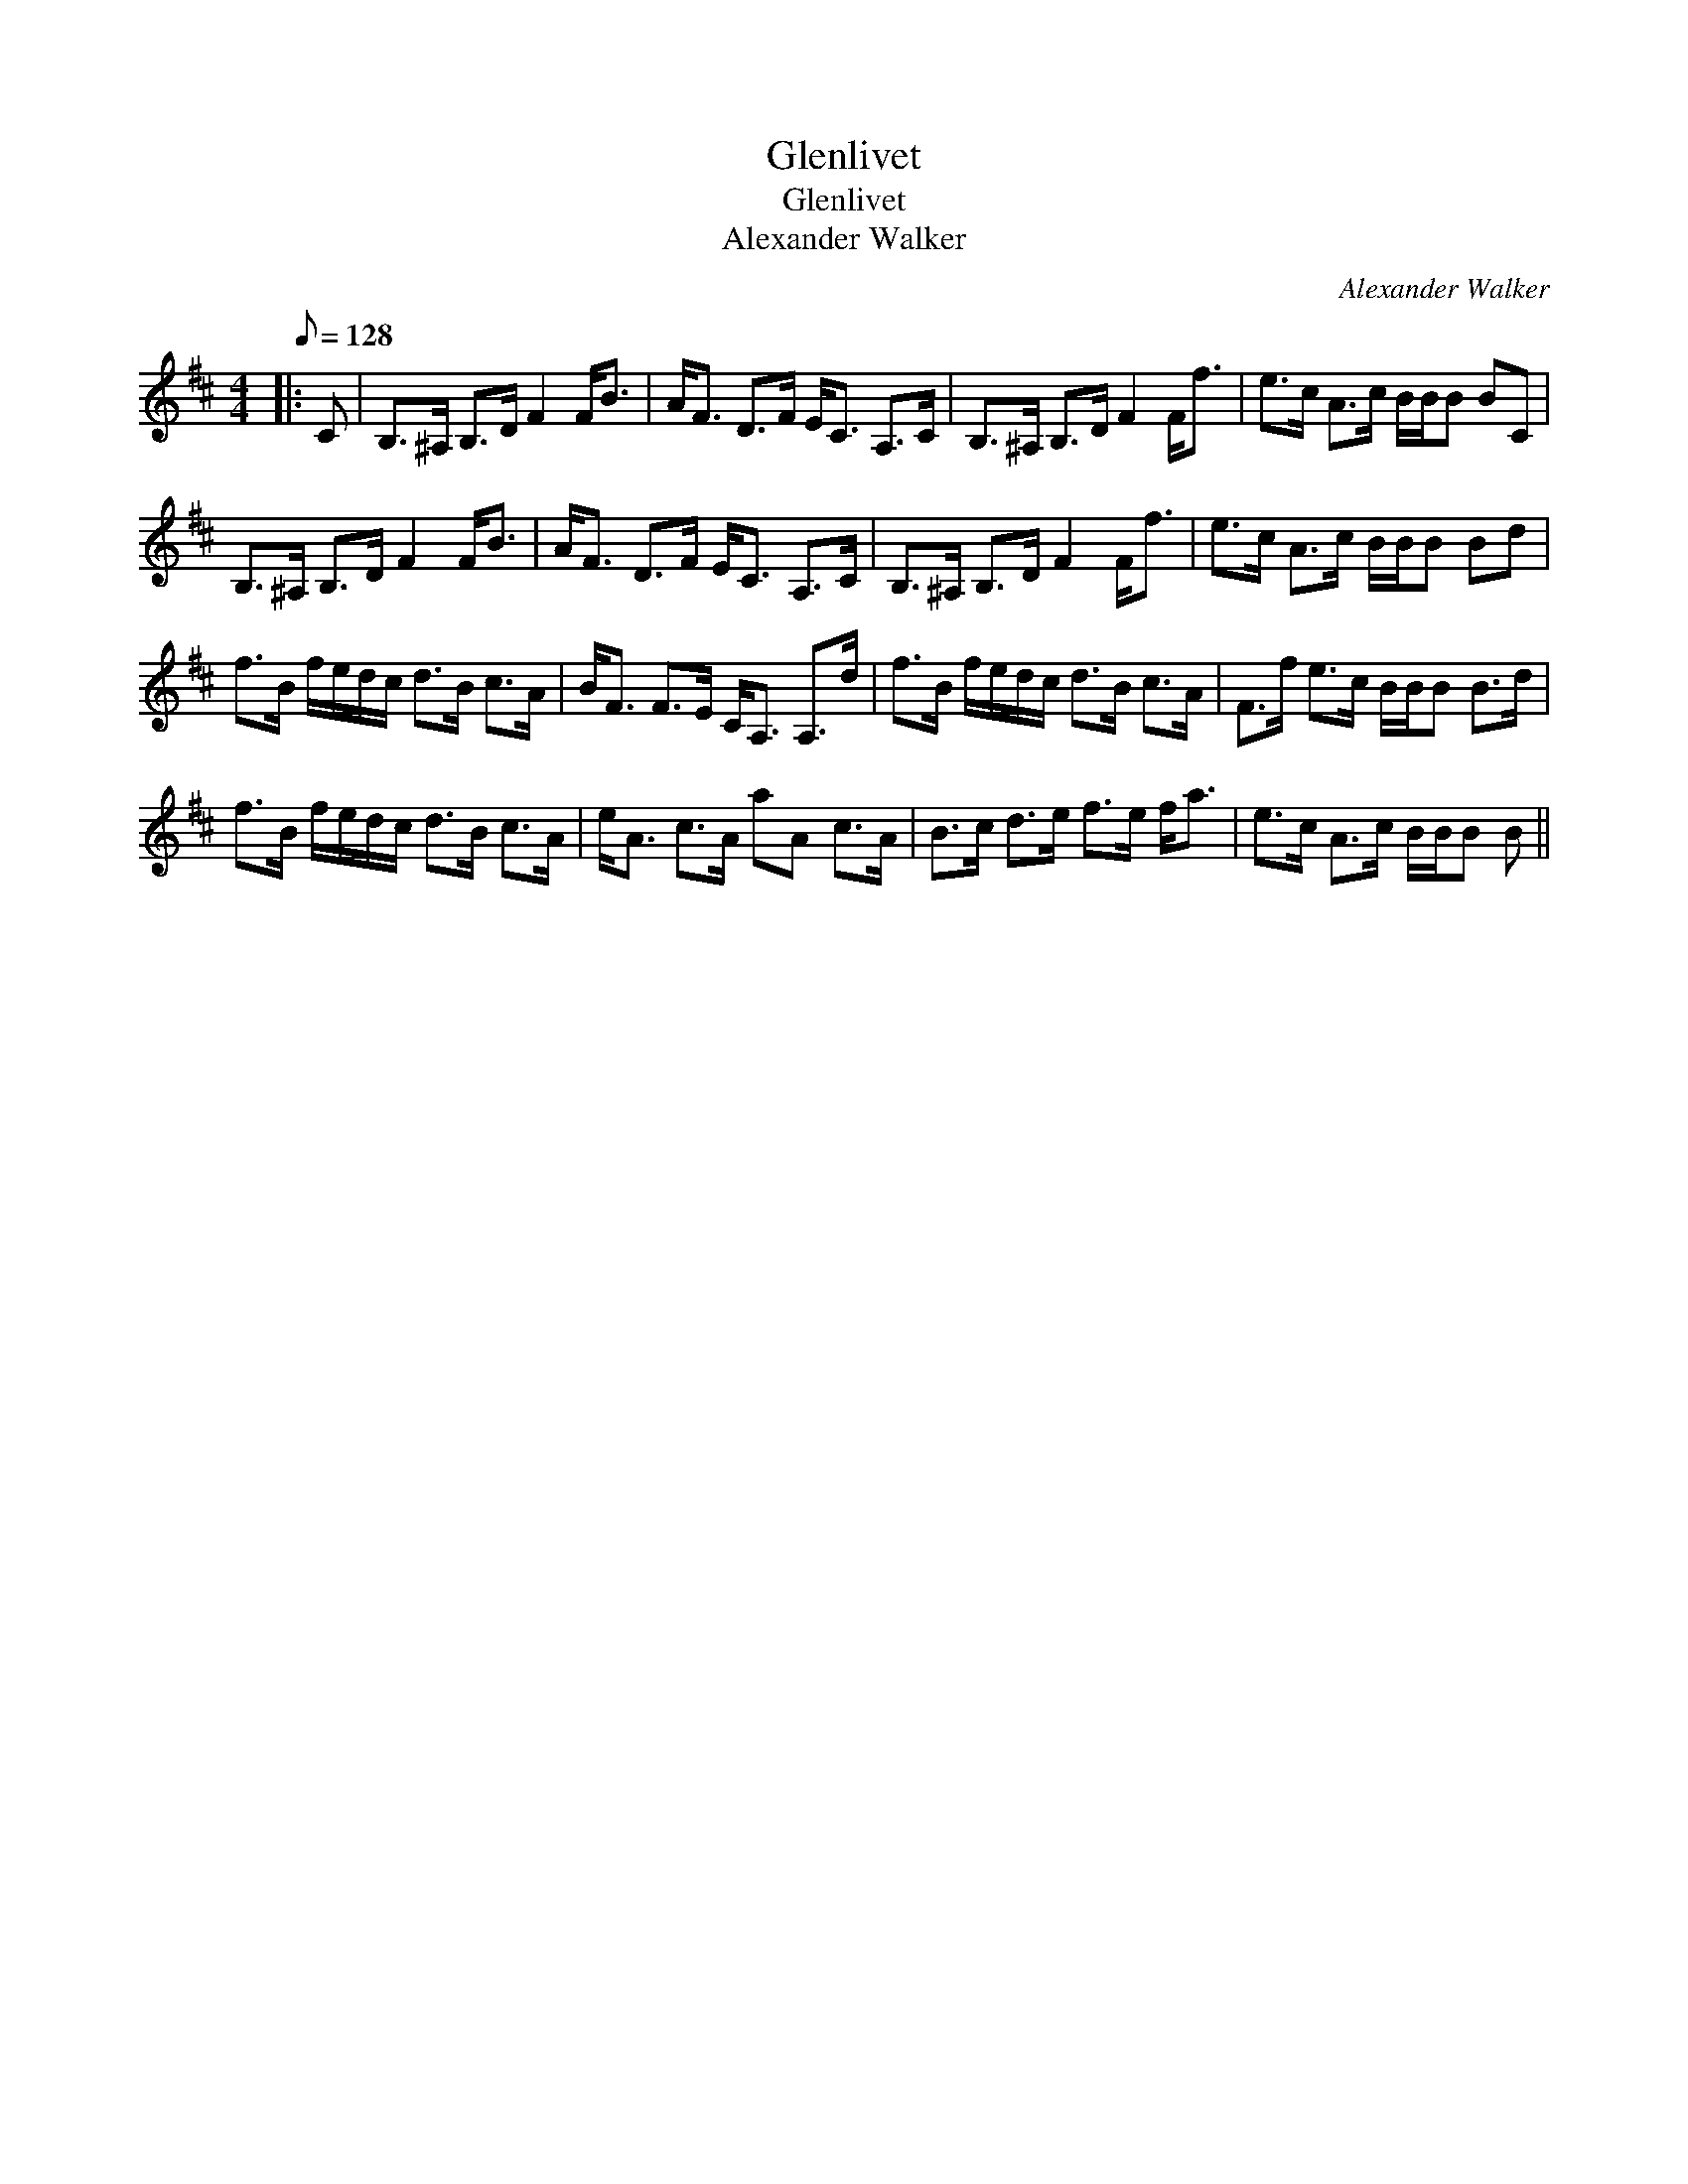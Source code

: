 X:1
T:Glenlivet
T:Glenlivet
T:Alexander Walker
C:Alexander Walker
L:1/8
Q:1/8=128
M:4/4
K:Bmin
V:1 treble 
V:1
|: C | B,>^A, B,>D F2 F<B | A<F D>F E<C A,>C | B,>^A, B,>D F2 F<f | e>c A>c B/B/B BC | %5
 B,>^A, B,>D F2 F<B | A<F D>F E<C A,>C | B,>^A, B,>D F2 F<f | e>c A>c B/B/B Bd | %9
 f>B f/e/d/c/ d>B c>A | B<F F>E C<A, A,>d | f>B f/e/d/c/ d>B c>A | F>f e>c B/B/B B>d | %13
 f>B f/e/d/c/ d>B c>A | e<A c>A aA c>A | B>c d>e f>e f<a | e>c A>c B/B/B B || %17

